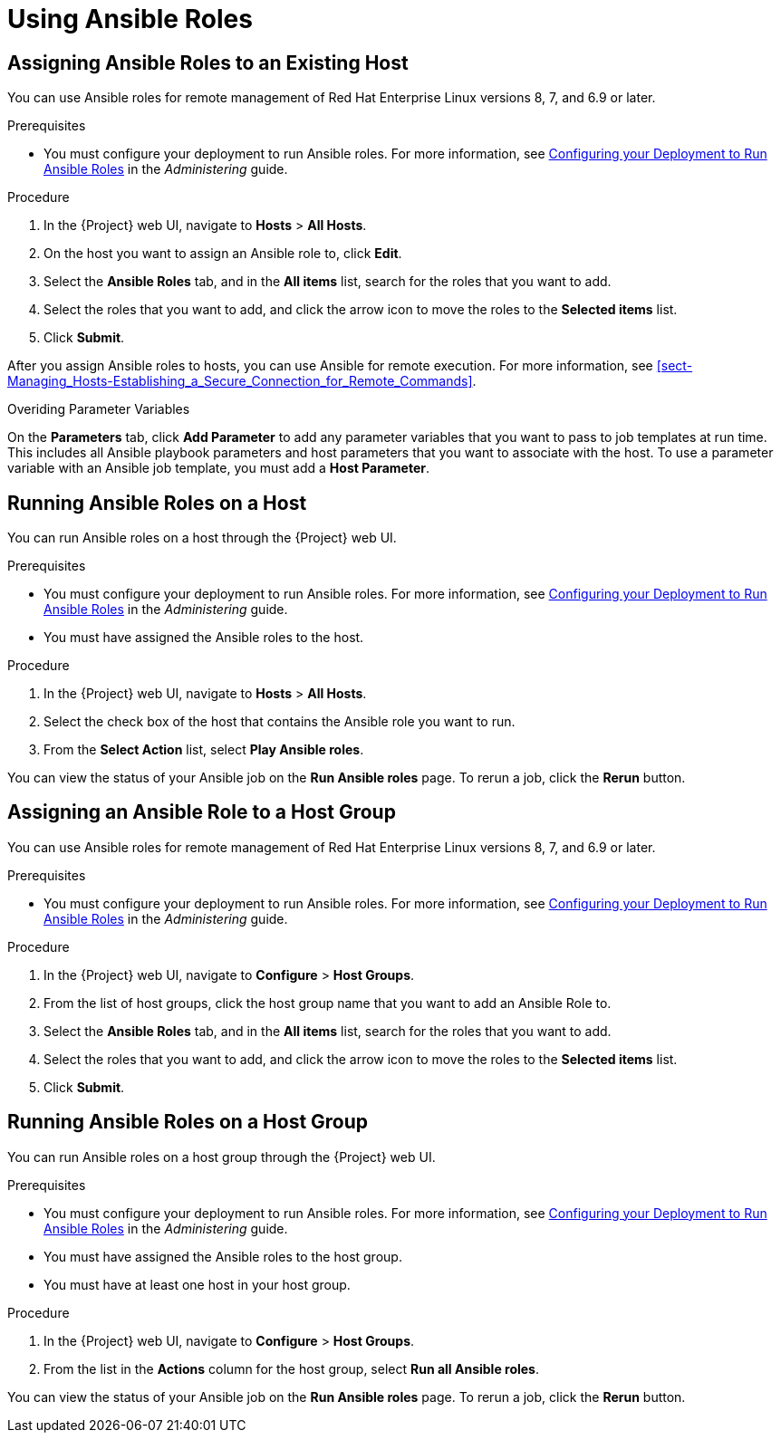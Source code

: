 [id="Using_Ansible_Roles"]
= Using Ansible Roles

[id="assigning-ansible-roles-to-an-existing-host"]
== Assigning Ansible Roles to an Existing Host

You can use Ansible roles for remote management of Red{nbsp}Hat Enterprise Linux versions 8, 7, and 6.9 or later.

.Prerequisites

* You must configure your deployment to run Ansible roles. For more information, see https://access.redhat.com/documentation/en-us/red_hat_satellite/6.7/html/administering_red_hat_satellite/chap-red_hat_satellite-administering_red_hat_satellite-managing_ansible_roles#sect-Red_Hat_Satellite-Administering_Red_Hat_Satellite-Configuring_your_Deployment_to_Run_Ansible_Roles[Configuring your Deployment to Run Ansible Roles] in the _Administering_ guide.

.Procedure

. In the {Project} web UI, navigate to *Hosts* > *All Hosts*.
. On the host you want to assign an Ansible role to, click *Edit*.
. Select the *Ansible Roles* tab, and in the *All items* list, search for the roles that you want to add.
. Select the roles that you want to add, and click the arrow icon to move the roles to the *Selected items* list.
. Click *Submit*.

After you assign Ansible roles to hosts, you can use Ansible for remote execution. For more information, see xref:sect-Managing_Hosts-Establishing_a_Secure_Connection_for_Remote_Commands[].

.Overiding Parameter Variables

On the *Parameters* tab, click *Add Parameter* to add any parameter variables that you want to pass to job templates at run time. This includes all Ansible playbook parameters and host parameters that you want to associate with the host. To use a parameter variable with an Ansible job template, you must add a *Host Parameter*.


[id="running-ansible-roles-on-a-host"]
== Running Ansible Roles on a Host

You can run Ansible roles on a host through the {Project} web UI.

.Prerequisites

* You must configure your deployment to run Ansible roles. For more information, see https://access.redhat.com/documentation/en-us/red_hat_satellite/6.7/html/administering_red_hat_satellite/chap-red_hat_satellite-administering_red_hat_satellite-managing_ansible_roles#sect-Red_Hat_Satellite-Administering_Red_Hat_Satellite-Configuring_your_Deployment_to_Run_Ansible_Roles[Configuring your Deployment to Run Ansible Roles] in the _Administering_ guide.
* You must have assigned the Ansible roles to the host.

.Procedure

. In the {Project} web UI, navigate to *Hosts* > *All Hosts*.
. Select the check box of the host that contains the Ansible role you want to run.
. From the *Select Action* list, select *Play Ansible roles*.

You can view the status of your Ansible job on the *Run Ansible roles* page. To rerun a job, click the *Rerun* button.

[id="assigning-an-ansible-role-to-a-host-group"]
== Assigning an Ansible Role to a Host Group

You can use Ansible roles for remote management of Red{nbsp}Hat Enterprise Linux versions 8, 7, and 6.9 or later.

.Prerequisites

* You must configure your deployment to run Ansible roles. For more information, see https://access.redhat.com/documentation/en-us/red_hat_satellite/6.7/html/administering_red_hat_satellite/chap-red_hat_satellite-administering_red_hat_satellite-managing_ansible_roles#sect-Red_Hat_Satellite-Administering_Red_Hat_Satellite-Configuring_your_Deployment_to_Run_Ansible_Roles[Configuring your Deployment to Run Ansible Roles] in the _Administering_ guide.

.Procedure

. In the {Project} web UI, navigate to *Configure* > *Host Groups*.
. From the list of host groups, click the host group name that you want to add an Ansible Role to.
. Select the *Ansible Roles* tab, and in the *All items* list, search for the roles that you want to add.
. Select the roles that you want to add, and click the arrow icon to move the roles to the *Selected items* list.
. Click *Submit*.

[id="running-ansible-roles-on-a-host-group"]
== Running Ansible Roles on a Host Group

You can run Ansible roles on a host group through the {Project} web UI.

.Prerequisites

* You must configure your deployment to run Ansible roles. For more information, see https://access.redhat.com/documentation/en-us/red_hat_satellite/6.7/html/administering_red_hat_satellite/chap-red_hat_satellite-administering_red_hat_satellite-managing_ansible_roles#sect-Red_Hat_Satellite-Administering_Red_Hat_Satellite-Configuring_your_Deployment_to_Run_Ansible_Roles[Configuring your Deployment to Run Ansible Roles] in the _Administering_ guide.
* You must have assigned the Ansible roles to the host group.
* You must have at least one host in your host group.

.Procedure

. In the {Project} web UI, navigate to *Configure* > *Host Groups*.
. From the list in the *Actions* column for the host group, select *Run all Ansible roles*.

You can view the status of your Ansible job on the *Run Ansible roles* page. To rerun a job, click the *Rerun* button.
